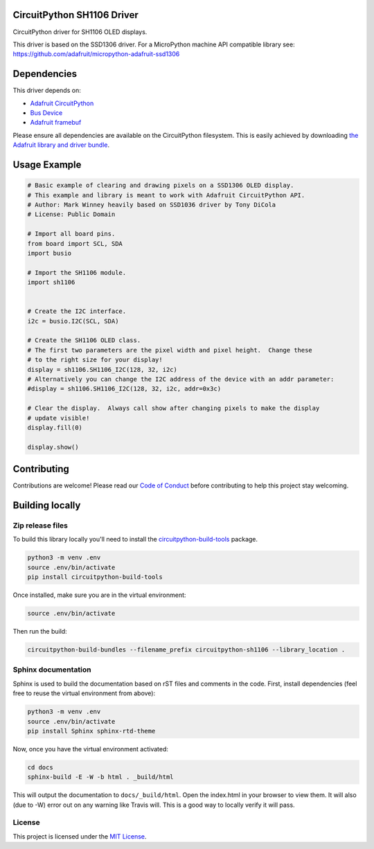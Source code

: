 CircuitPython SH1106 Driver
===========================

|version| |ci| |license_type|

.. image:: ../docs/sh1106.jpg
    :width: 300px

CircuitPython driver for SH1106 OLED displays.

This driver is based on the SSD1306 driver.  For a MicroPython machine API
compatible library see: https://github.com/adafruit/micropython-adafruit-ssd1306

Dependencies
=============
This driver depends on:

* `Adafruit CircuitPython <https://github.com/adafruit/circuitpython>`_
* `Bus Device <https://github.com/adafruit/Adafruit_CircuitPython_BusDevice>`_
* `Adafruit framebuf <https://github.com/adafruit/Adafruit_CircuitPython_framebuf>`_
  
Please ensure all dependencies are available on the CircuitPython filesystem.
This is easily achieved by downloading
`the Adafruit library and driver bundle <https://github.com/adafruit/Adafruit_CircuitPython_Bundle>`_.

Usage Example
=============

.. code-block:: python3

  # Basic example of clearing and drawing pixels on a SSD1306 OLED display.
  # This example and library is meant to work with Adafruit CircuitPython API.
  # Author: Mark Winney heavily based on SSD1036 driver by Tony DiCola
  # License: Public Domain

  # Import all board pins.
  from board import SCL, SDA
  import busio

  # Import the SH1106 module.
  import sh1106


  # Create the I2C interface.
  i2c = busio.I2C(SCL, SDA)

  # Create the SH1106 OLED class.
  # The first two parameters are the pixel width and pixel height.  Change these
  # to the right size for your display!
  display = sh1106.SH1106_I2C(128, 32, i2c)
  # Alternatively you can change the I2C address of the device with an addr parameter:
  #display = sh1106.SH1106_I2C(128, 32, i2c, addr=0x3c)

  # Clear the display.  Always call show after changing pixels to make the display
  # update visible!
  display.fill(0)

  display.show()


Contributing
============

Contributions are welcome! Please read our `Code of Conduct
<https://github.com/winneymj/CircuitPython_SH1106/blob/master/CODE_OF_CONDUCT.md>`_
before contributing to help this project stay welcoming.

Building locally
================

Zip release files
-----------------

To build this library locally you'll need to install the
`circuitpython-build-tools <https://github.com/adafruit/circuitpython-build-tools>`_ package.

.. code-block:: shell

    python3 -m venv .env
    source .env/bin/activate
    pip install circuitpython-build-tools

Once installed, make sure you are in the virtual environment:

.. code-block:: shell

    source .env/bin/activate

Then run the build:

.. code-block:: shell

    circuitpython-build-bundles --filename_prefix circuitpython-sh1106 --library_location .

Sphinx documentation
-----------------------

Sphinx is used to build the documentation based on rST files and comments in the code. First,
install dependencies (feel free to reuse the virtual environment from above):

.. code-block:: shell

    python3 -m venv .env
    source .env/bin/activate
    pip install Sphinx sphinx-rtd-theme

Now, once you have the virtual environment activated:

.. code-block:: shell

    cd docs
    sphinx-build -E -W -b html . _build/html

This will output the documentation to ``docs/_build/html``. Open the index.html in your browser to
view them. It will also (due to -W) error out on any warning like Travis will. This is a good way to
locally verify it will pass.

License
-------

This project is licensed under the `MIT License <https://github.com/mmabey/CircuitPython_HCSR04/blob/master/LICENSE>`_.


.. |version| image:: https://img.shields.io/github/release/winneymj/CircuitPython_SH1106/all.svg
    :alt: Release Version
    :target: https://github.com/winneymj/CircuitPython_SH1106

.. |ci| image:: https://travis-ci.org/winneymj/CircuitPython_SH1106.svg
    :alt: CI Build Status
    :target: https://travis-ci.org/winneymj/CircuitPython_SH1106

.. |license_type| image:: https://img.shields.io/github/license/winneymj/CircuitPython_SH1106.svg
    :alt: License: MIT
    :target: `GitHub`_

.. _GitHub: https://github.com/winneymj/CircuitPython_SH1106

.. _CircuitPython: https://github.com/adafruit/circuitpython
